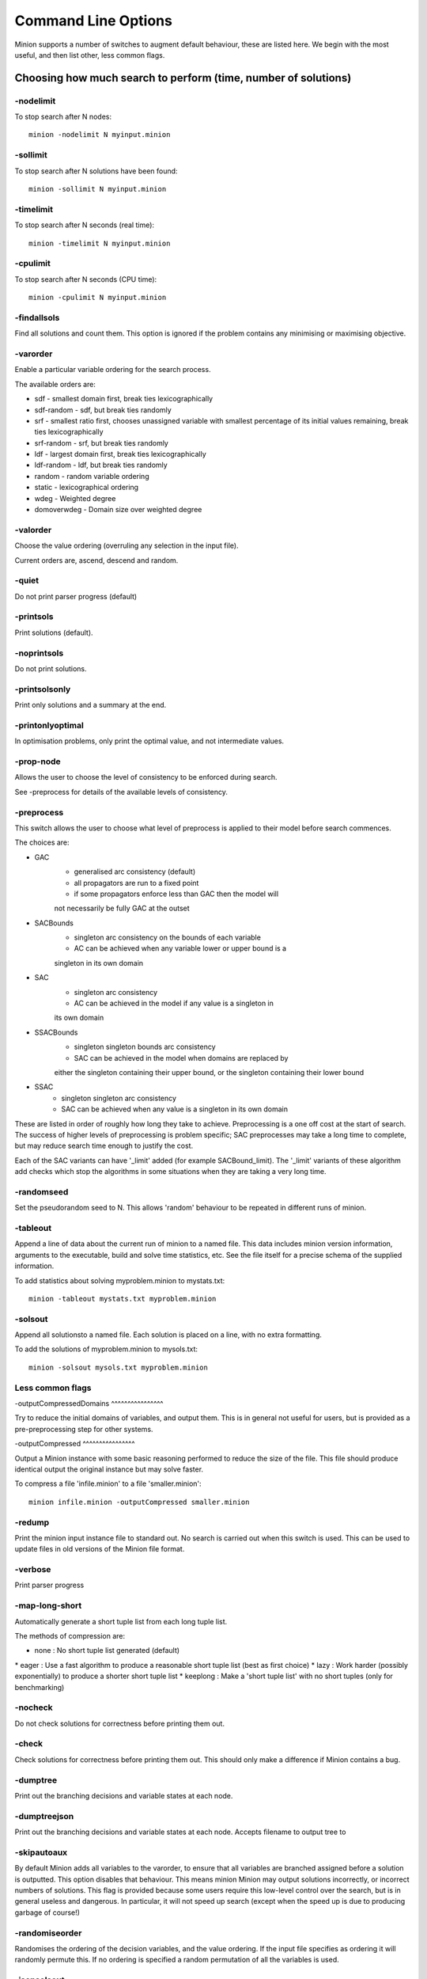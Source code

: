 Command Line Options
====================

Minion supports a number of switches to augment default behaviour, these
are listed here. We begin with the most useful, and then list other,
less common flags.

Choosing how much search to perform (time, number of solutions)
---------------------------------------------------------------

-nodelimit
~~~~~~~~~~

To stop search after N nodes:

::

   minion -nodelimit N myinput.minion

-sollimit
~~~~~~~~~

To stop search after N solutions have been found:

::

   minion -sollimit N myinput.minion

-timelimit
~~~~~~~~~~

To stop search after N seconds (real time):

::

   minion -timelimit N myinput.minion

-cpulimit
~~~~~~~~~

To stop search after N seconds (CPU time):

::

   minion -cpulimit N myinput.minion

-findallsols
~~~~~~~~~~~~

Find all solutions and count them. This option is ignored if the problem
contains any minimising or maximising objective.

-varorder
~~~~~~~~~

Enable a particular variable ordering for the search process.

The available orders are:

-  sdf - smallest domain first, break ties lexicographically
-  sdf-random - sdf, but break ties randomly
-  srf - smallest ratio first, chooses unassigned variable with smallest
   percentage of its initial values remaining, break ties
   lexicographically
-  srf-random - srf, but break ties randomly
-  ldf - largest domain first, break ties lexicographically
-  ldf-random - ldf, but break ties randomly
-  random - random variable ordering
-  static - lexicographical ordering
-  wdeg - Weighted degree
-  domoverwdeg - Domain size over weighted degree

-valorder
~~~~~~~~~

Choose the value ordering (overruling any selection in the input file).

Current orders are, ascend, descend and random.

-quiet
~~~~~~

Do not print parser progress (default)

-printsols
~~~~~~~~~~

Print solutions (default).

-noprintsols
~~~~~~~~~~~~

Do not print solutions.

-printsolsonly
~~~~~~~~~~~~~~

Print only solutions and a summary at the end.

-printonlyoptimal
~~~~~~~~~~~~~~~~~

In optimisation problems, only print the optimal value, and not
intermediate values.

-prop-node
~~~~~~~~~~

Allows the user to choose the level of consistency to be enforced during
search.

See -preprocess for details of the available levels of consistency.

-preprocess
~~~~~~~~~~~

This switch allows the user to choose what level of preprocess is
applied to their model before search commences.

The choices are:

-  

   GAC
      -  generalised arc consistency (default)
      -  all propagators are run to a fixed point

      - if some propagators enforce less than GAC then the model will
      not necessarily be fully GAC at the outset

-  

   SACBounds
      -  singleton arc consistency on the bounds of each variable

      - AC can be achieved when any variable lower or upper bound is a
      singleton in its own domain

-  

   SAC
      -  singleton arc consistency

      - AC can be achieved in the model if any value is a singleton in
      its own domain

-  

   SSACBounds
      -  singleton singleton bounds arc consistency

      - SAC can be achieved in the model when domains are replaced by
      either the singleton containing their upper bound, or the
      singleton containing their lower bound

-  

   SSAC
      -  singleton singleton arc consistency
      -  SAC can be achieved when any value is a singleton in its own
         domain

These are listed in order of roughly how long they take to achieve.
Preprocessing is a one off cost at the start of search. The success of
higher levels of preprocessing is problem specific; SAC preprocesses may
take a long time to complete, but may reduce search time enough to
justify the cost.

Each of the SAC variants can have '_limit' added (for example
SACBound_limit). The '_limit' variants of these algorithm add checks
which stop the algorithms in some situations when they are taking a very
long time.

-randomseed
~~~~~~~~~~~

Set the pseudorandom seed to N. This allows 'random' behaviour to be
repeated in different runs of minion.

-tableout
~~~~~~~~~

Append a line of data about the current run of minion to a named file.
This data includes minion version information, arguments to the
executable, build and solve time statistics, etc. See the file itself
for a precise schema of the supplied information.

To add statistics about solving myproblem.minion to mystats.txt:

::

   minion -tableout mystats.txt myproblem.minion

-solsout
~~~~~~~~

Append all solutionsto a named file. Each solution is placed on a line,
with no extra formatting.

To add the solutions of myproblem.minion to mysols.txt:

::

   minion -solsout mysols.txt myproblem.minion

Less common flags
~~~~~~~~~~~~~~~~~

-outputCompressedDomains ^^^^^^^^^^^^^^^^

Try to reduce the initial domains of variables, and output them. This is
in general not useful for users, but is provided as a pre-preprocessing
step for other systems.

-outputCompressed ^^^^^^^^^^^^^^^^

Output a Minion instance with some basic reasoning performed to reduce
the size of the file. This file should produce identical output the
original instance but may solve faster.

To compress a file 'infile.minion' to a file 'smaller.minion':

::

   minion infile.minion -outputCompressed smaller.minion

-redump
~~~~~~~

Print the minion input instance file to standard out. No search is
carried out when this switch is used. This can be used to update files
in old versions of the Minion file format.

-verbose
~~~~~~~~

Print parser progress

-map-long-short
~~~~~~~~~~~~~~~

Automatically generate a short tuple list from each long tuple list.

The methods of compression are:

-  none : No short tuple list generated (default)

\* eager : Use a fast algorithm to produce a reasonable short tuple list
(best as first choice) \* lazy : Work harder (possibly exponentially) to
produce a shorter short tuple list \* keeplong : Make a 'short tuple
list' with no short tuples (only for benchmarking)

-nocheck
~~~~~~~~

Do not check solutions for correctness before printing them out.

-check
~~~~~~

Check solutions for correctness before printing them out. This should
only make a difference if Minion contains a bug.

-dumptree
~~~~~~~~~

Print out the branching decisions and variable states at each node.

-dumptreejson
~~~~~~~~~~~~~

Print out the branching decisions and variable states at each node.
Accepts filename to output tree to

-skipautoaux
~~~~~~~~~~~~

By default Minion adds all variables to the varorder, to ensure that all
variables are branched assigned before a solution is outputted. This
option disables that behaviour. This means minion Minion may output
solutions incorrectly, or incorrect numbers of solutions. This flag is
provided because some users require this low-level control over the
search, but is in general useless and dangerous. In particular, it will
not speed up search (except when the speed up is due to producing
garbage of course!)

-randomiseorder
~~~~~~~~~~~~~~~

Randomises the ordering of the decision variables, and the value
ordering. If the input file specifies as ordering it will randomly
permute this. If no ordering is specified a random permutation of all
the variables is used.

-jsonsolsout
~~~~~~~~~~~~

Append all solutions to a named file, as JSON objects. Each solution is
store as a seperate JSON object.

To add the solutions of myproblem.minion to mysols.txt:

::

   minion -jsonsolsout mysols.json myproblem.minion

-makeresume
~~~~~~~~~~~

Write a resume file on timeout or being killed.

-noresume
~~~~~~~~~

Do not write a resume file on timeout or being killed. (default)

-gap
~~~~

Give name of gap executable (defaults to gap.sh)

-split
~~~~~~

When Minion is terminated before the end of search, write out two new
input files that split the remaining search space in half. Each of the
files will have all the variables and constraints of the original file
plus constraints that rule out the search already done. In addition, the
domain of the variable under consideration when Minion was stopped is
split in half with each of the new input files considering a different
half.

This feature is experimental and intended to facilitate parallelisation
--to parallelise the solving of a single constraint problem, stop and
split repeatedly. Please note that large-scale testing of this feature
was limited to Linux systems and it might not work on others (especially
Windows).

The name of the new input files is composed of the name of the original
instance, the string 'resume', a timestamp, the process ID of Minion,
the name of the variable whose domain is being split and 0 or 1. Each of
the new input files has a comment identifying the name of the input file
which it was split from. Similarly, Minion's output identifies the new
input files it writes when splitting.

The new input files can be run without any special flags.

This flag is intended to be used with the -timelimit, -sollimit,
-nodelimit or -cpulimit flags. Please note that changing other flags
between runs (such as -varorder) may have unintended consequences.

Implies -makeresume.

-split-stderr
~~~~~~~~~~~~~

The flag -split-stderr has the same function as the flag -split, however
the two new Minion input files are sent to standard error rather than
written to files.

See documentation for -split.
